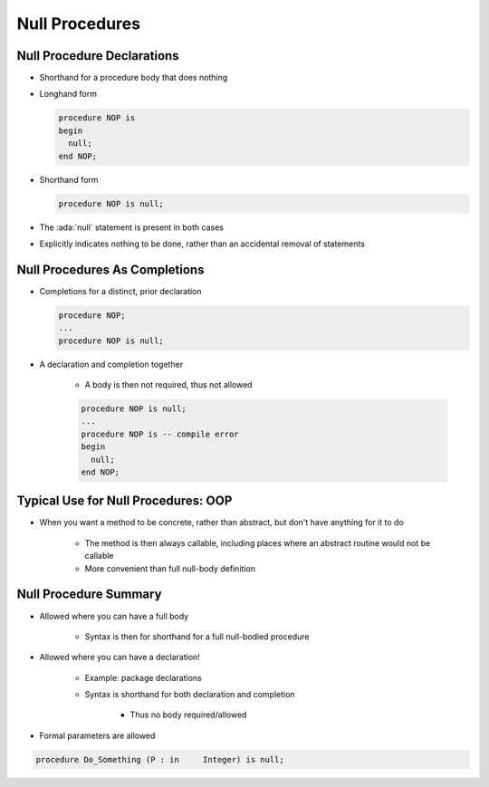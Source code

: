 =================
Null Procedures
=================

-----------------------------
Null Procedure Declarations
-----------------------------

* Shorthand for a procedure body that does nothing
* Longhand form

  .. code:: Ada

     procedure NOP is
     begin
       null;
     end NOP;

* Shorthand form

  .. code:: Ada

     procedure NOP is null;

* The :ada:`null` statement is present in both cases
* Explicitly indicates nothing to be done, rather than an accidental removal of statements

..
  language_version 2005

--------------------------------
Null Procedures As Completions
--------------------------------

* Completions for a distinct, prior declaration

  .. code:: Ada

     procedure NOP;
     ...
     procedure NOP is null;

* A declaration and completion together

   - A body is then not required, thus not allowed

   .. code:: Ada

      procedure NOP is null;
      ...
      procedure NOP is -- compile error
      begin
        null;
      end NOP;

..
  language_version 2005

--------------------------------------
Typical Use for Null Procedures: OOP
--------------------------------------

* When you want a method to be concrete, rather than abstract, but don't have anything for it to do

   - The method is then always callable, including places where an abstract routine would not be callable
   - More convenient than full null-body definition

..
  language_version 2005

------------------------
Null Procedure Summary
------------------------

* Allowed where you can have a full body

   - Syntax is then for shorthand for a full null-bodied procedure

* Allowed where you can have a declaration!

   - Example: package declarations
   - Syntax is shorthand for both declaration and completion

      + Thus no body required/allowed

* Formal parameters are allowed

.. code:: Ada

   procedure Do_Something (P : in     Integer) is null;

..
  language_version 2005

